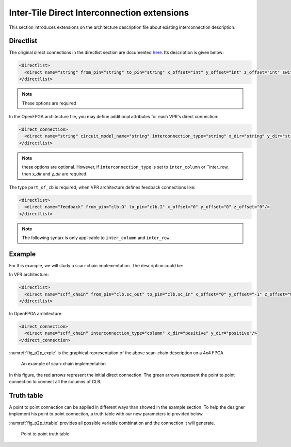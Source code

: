 .. _direct_interconnect:

Inter-Tile Direct Interconnection extensions
--------------------------------------------

This section introduces extensions on the architecture description file about existing interconnection description.

Directlist
~~~~~~~~~~

The original direct connections in the directlist section are documented here_. Its description is given below:

.. _here: http://docs.verilogtorouting.org/en/latest/arch/reference/?highlight=directlist#direct-inter-block-connections

.. code-block:: xml

  <directlist>
    <direct name="string" from_pin="string" to_pin="string" x_offset="int" y_offset="int" z_offset="int" switch_name="string"/>
  </directlist>

.. note:: These options are required

In the OpenFPGA architecture file, you may define additional attributes for each VPR's direct connection:

.. code-block:: xml

  <direct_connection>
    <direct name="string" circuit_model_name="string" interconnection_type="string" x_dir="string" y_dir="string"/>
  </directlist>

.. note:: these options are optional. However, if ``interconnection_type`` is set to ``inter_column`` or ``inter_row, then `x_dir` and `y_dir` are required.

.. option:: interconnection_type="<string>"

  Available types are ``inner_column_or_row`` | ``part_of_cb`` | ``inter_column`` | ``inter_row``

  - ``inner_column_or_row`` indicates the direct connections are between tiles in the same column or row. This is the default value.
  - ``part_of_cb`` indicates the direct connections will drive routing multiplexers in connection blocks. Therefore, it is no longer a strict point-to-point direct connection.
  - ``inter_column`` indicates the direct connections are between tiles in two columns
  - ``inter_row`` indicates the direct connections are between tiles in two rows

The type ``part_of_cb`` is required, when VPR architecture defines feedback connections like:

.. code-block:: xml

  <directlist>
    <direct name="feedback" from_pin="clb.O" to_pin="clb.I" x_offset="0" y_offset="0" z_offset="0"/>
  </directlist>

.. note:: The following syntax is only applicable to ``inter_column`` and ``inter_row``

.. option:: x_dir="<string>"

  Available directionalities are ``positive`` | ``negative``, specifies if the next cell to connect has a bigger or lower ``x`` value.
  Considering a coordinate system where (0,0) is the origin at the bottom left and ``x`` and ``y`` are positives: 

    - x_dir="positive": 

        - interconnection_type="column": a column will be connected to a column on the ``right``, if it exists.

        - interconnection_type="row": the most on the ``right`` cell from a row connection will connect the most on the ``left`` cell of next row, if it exists.

    - x_dir="negative": 

        - interconnection_type="column": a column will be connected to a column on the ``left``, if it exists.

        - interconnection_type="row": the most on the ``left`` cell from a row connection will connect the most on the ``right`` cell of next row, if it exists.

.. option:: y_dir="<string>"

  Available directionalities are ``positive`` | ``negative``, specifies if the next cell to connect has a bigger or lower x value.
  Considering a coordinate system where (0,0) is the origin at the bottom left and `x` and `y` are positives:

    - y_dir="positive": 

        - interconnection_type="column": the ``bottom`` cell of a column will be connected to the next column ``top`` cell, if it exists.

        - interconnection_type="row": a row will be connected on an ``above`` row, if it exists.

    - y_dir="negative": 

        - interconnection_type="column": the ``top`` cell of a column will be connected to the next column ``bottom`` cell, if it exists.

        - interconnection_type="row": a row will be connected on a row ``below``, if it exists.

Example
~~~~~~~

For this example, we will study a scan-chain implementation. The description could be:

In VPR architecture:

.. code-block:: xml

  <directlist>
    <direct name="scff_chain" from_pin="clb.sc_out" to_pin="clb.sc_in" x_offset="0" y_offset="-1" z_offset="0"/>
  </directlist>

In OpenFPGA architecture:

.. code-block:: xml

  <direct_connection>
    <direct name="scff_chain" interconnection_type="column" x_dir="positive" y_dir="positive"/>
  </direct_connection>

:numref:`fig_p2p_exple` is the graphical representation of the above scan-chain description on a 4x4 FPGA.

.. _fig_p2p_exple:

.. figure:: ./figures/point2point_example.png

    An example of scan-chain implementation


In this figure, the red arrows represent the initial direct connection. The green arrows represent the point to point connection to connect all the columns of CLB.

Truth table
~~~~~~~~~~~

A point to point connection can be applied in different ways than showed in the example section. To help the designer implement his point to point connection, a truth table with our new parameters id provided below.

:numref:`fig_p2p_trtable` provides all possible variable combination and the connection it will generate.

.. _fig_p2p_trtable:

.. figure:: ./figures/point2point_truthtable.png

    Point to point truth table
